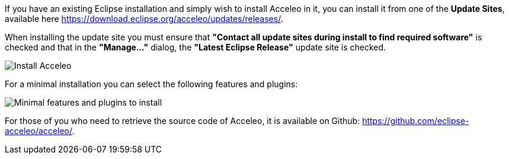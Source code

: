 If you have an existing Eclipse installation and simply wish to install Acceleo in it, you can install it from one of the *Update Sites*, available here https://download.eclipse.org/acceleo/updates/releases/.

When installing the update site you must ensure that *"Contact all update sites during install to find required software"* is checked and that in the *"Manage..."* dialog, the *"Latest Eclipse Release"* update site is checked.

image:images/InstallDependencies.png[Install Acceleo]

For a minimal installation you can select the following features and plugins:

image:images/InstallFeaturesAndPlugins.png[Minimal features and plugins to install]

For those of you who need to retrieve the source code of Acceleo, it is available on Github: https://github.com/eclipse-acceleo/acceleo/.
